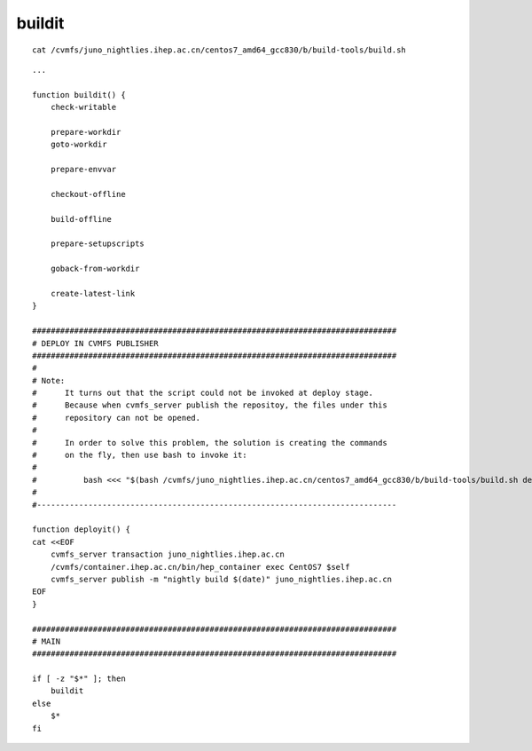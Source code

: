 buildit
=========

::

    cat /cvmfs/juno_nightlies.ihep.ac.cn/centos7_amd64_gcc830/b/build-tools/build.sh  


::

    ...

    function buildit() {
        check-writable

        prepare-workdir
        goto-workdir

        prepare-envvar

        checkout-offline

        build-offline

        prepare-setupscripts

        goback-from-workdir

        create-latest-link
    }

    ##############################################################################
    # DEPLOY IN CVMFS PUBLISHER
    ##############################################################################
    #
    # Note:
    #      It turns out that the script could not be invoked at deploy stage.
    #      Because when cvmfs_server publish the repositoy, the files under this
    #      repository can not be opened. 
    #
    #      In order to solve this problem, the solution is creating the commands
    #      on the fly, then use bash to invoke it:
    #
    #          bash <<< "$(bash /cvmfs/juno_nightlies.ihep.ac.cn/centos7_amd64_gcc830/b/build-tools/build.sh deployit)"
    #
    #-----------------------------------------------------------------------------

    function deployit() {
    cat <<EOF
        cvmfs_server transaction juno_nightlies.ihep.ac.cn
        /cvmfs/container.ihep.ac.cn/bin/hep_container exec CentOS7 $self
        cvmfs_server publish -m "nightly build $(date)" juno_nightlies.ihep.ac.cn
    EOF
    }

    ##############################################################################
    # MAIN
    ##############################################################################

    if [ -z "$*" ]; then
        buildit
    else
        $*
    fi

